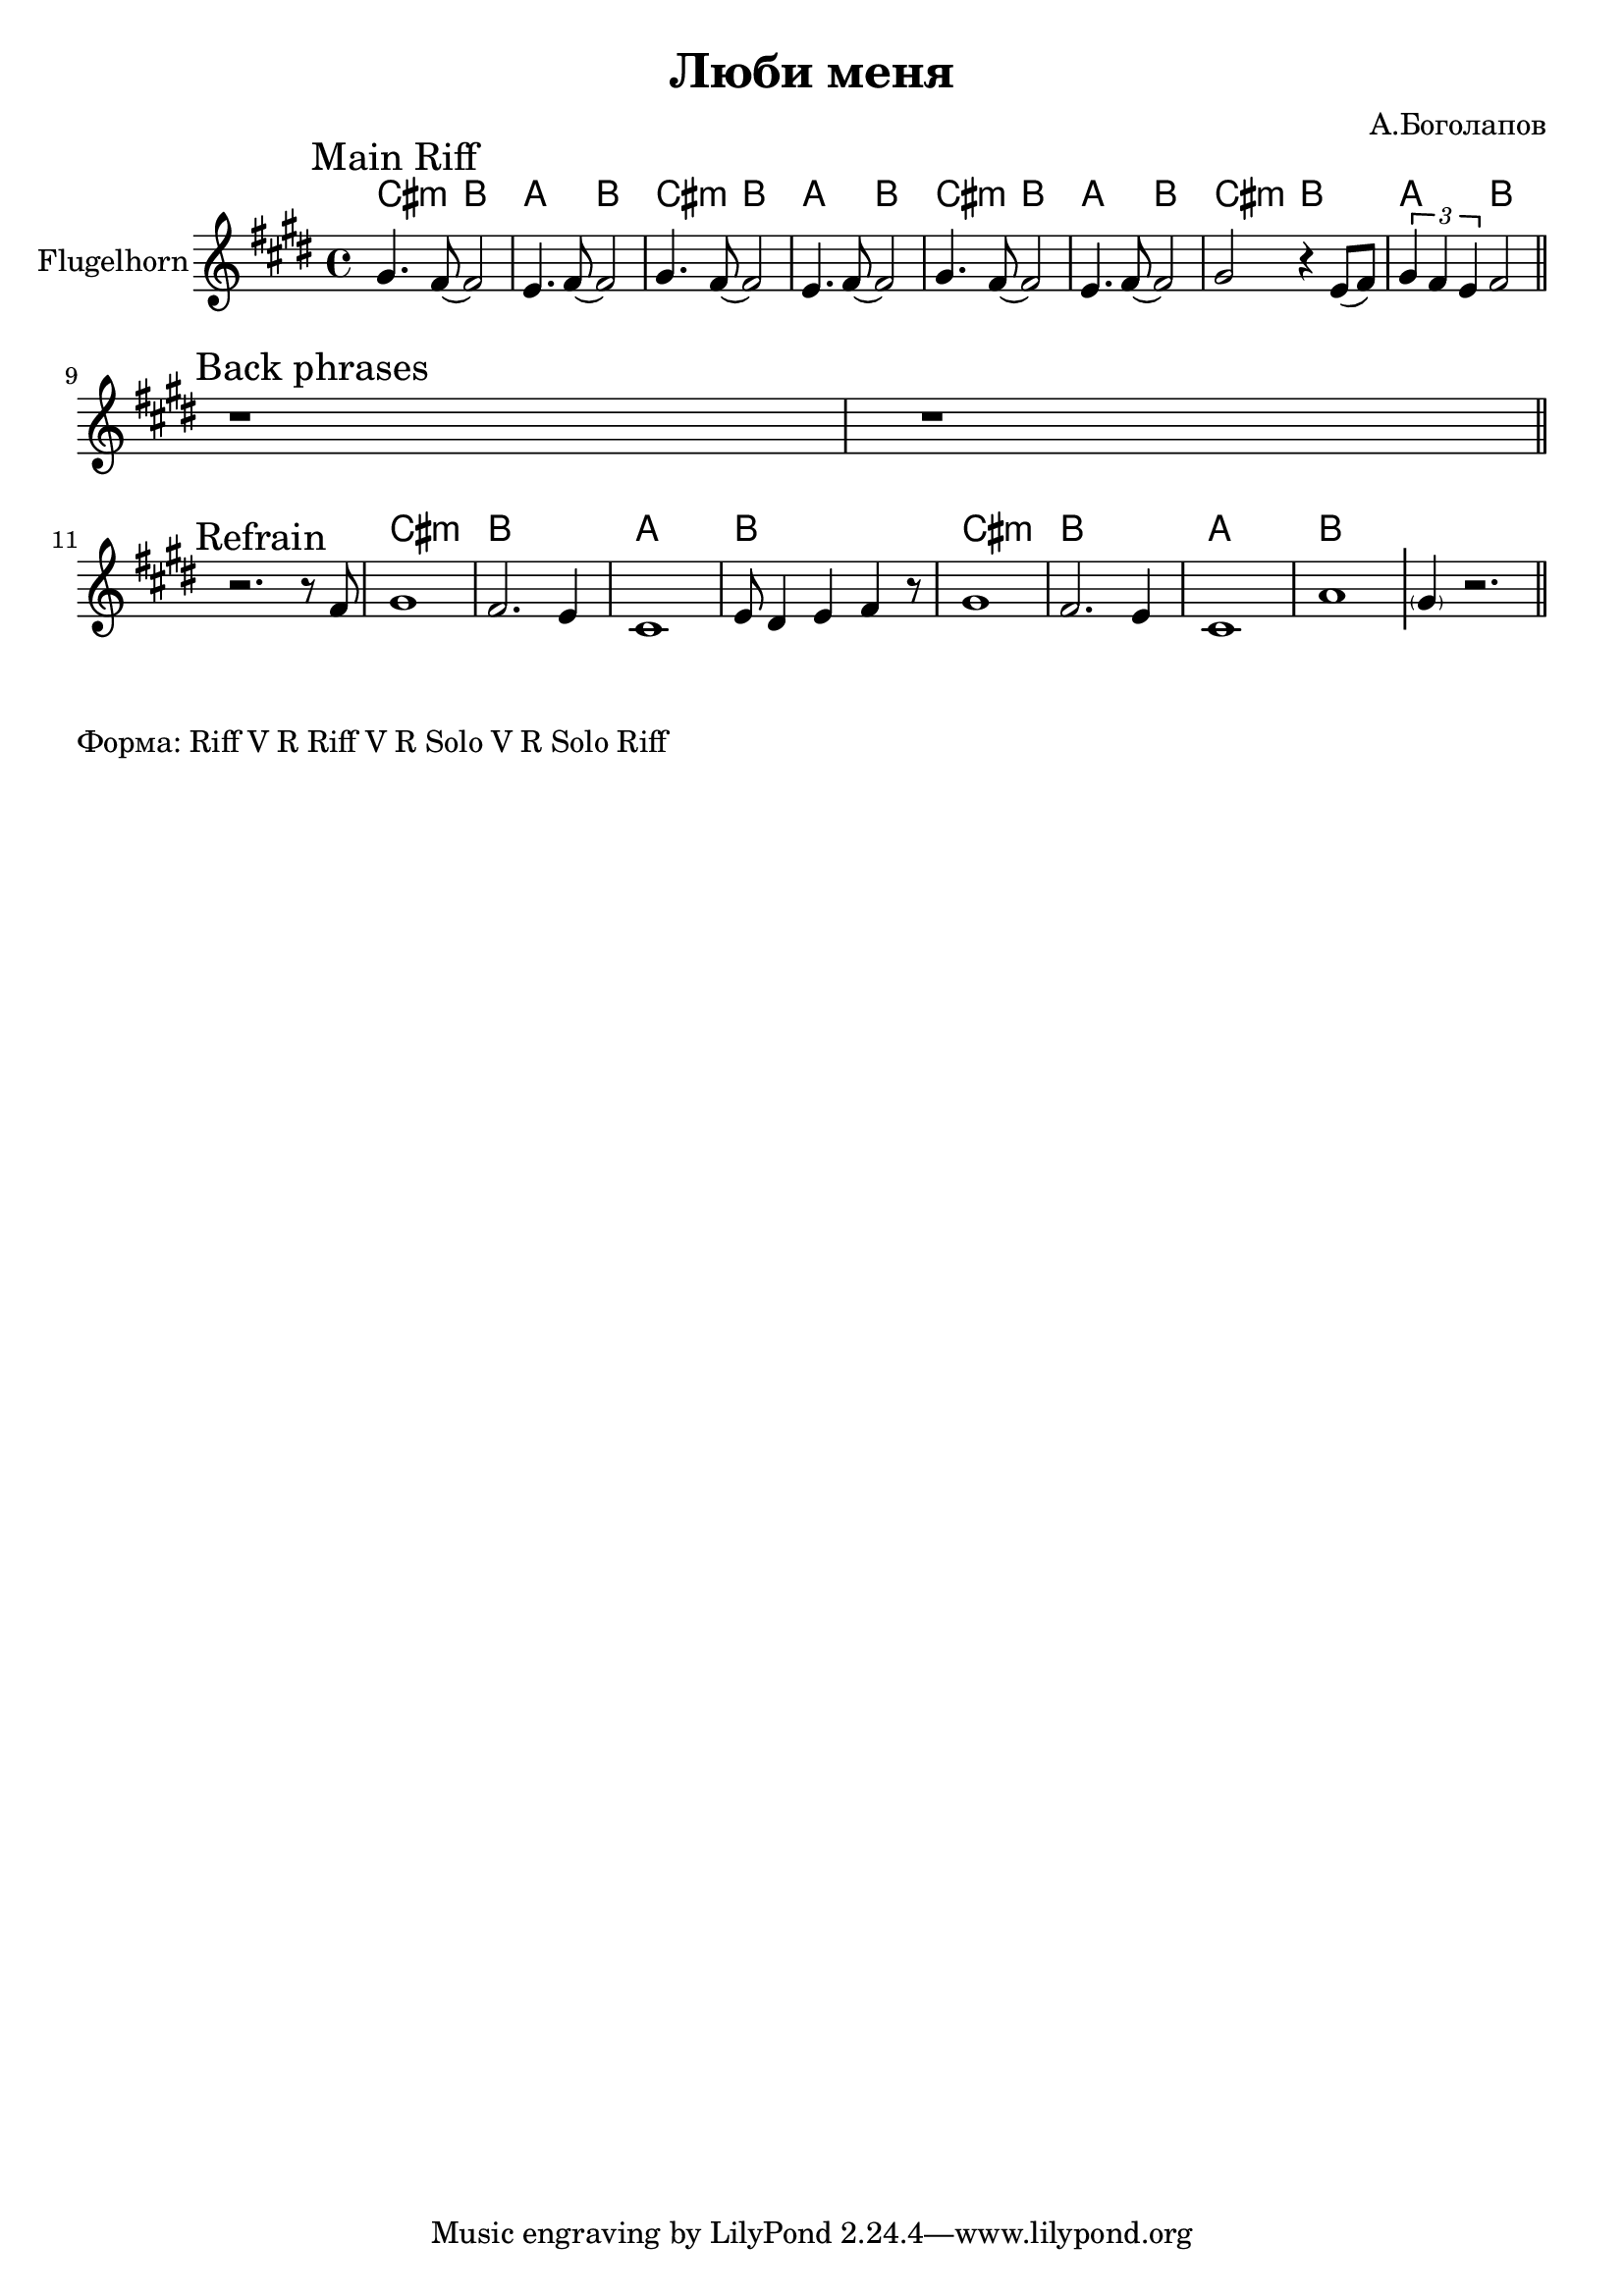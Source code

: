 \version "2.18.2"

\header{
  title="Люби меня"
  composer="А.Боголапов"
}

longBar = #(define-music-function (parser location ) ( ) #{ \once \override Staff.BarLine.bar-extent = #'(-3 . 3) #})

HRiff = \chordmode{
  \transpose bes c {b1:m | a | g | a |}
}

HRiffII = \chordmode{
  \transpose bes c {b2:m a | g a |}
}


HornMainRiff = {
  \tag #'Harmony {
    \HRiffII   \HRiffII   \HRiffII   \HRiffII 
  }
  \tag #'Horn {
    \mark "Main Riff"
    \relative c'' {
      gis4. fis8~fis2 | e4. fis8~fis2 |
      gis4. fis8~fis2 | e4. fis8~fis2 |
      gis4. fis8~fis2 | e4. fis8~fis2 |
      gis2 r4 e8 ( fis) | \tuplet 3/2 {gis4 fis e}   fis2 |
    }
    
    \bar "||"
  }
}

HornRiff = {
  \tag #'Harmony {\HRiff \HRiff \chordmode {\parenthesize cis1:m}}
  \tag #'Horn {
    \mark "Riff 1"
    \relative c'' {gis2 fis8 e4 fis8 | gis4. cis16 cis cis4 b |}
    %\relative c'' {cis2 b8 gis4 fis8 | gis2 fis4 dis |}
    \relative c'' {cis4. e,16 e e8 fis4 gis8 | fis2 e4 dis \longBar}
    
    \relative c'{e4. cis'16 cis cis8 b4 gis8 | b2 fis4 gis |
      % a8 e16 e e8 cis e fis gis a |
      a8 e16 e e8 cis a'8 e16 e e8 fis | 
      dis2 e4 fis \longBar
      \parenthesize gis1
    }
    
    \bar "||"
  }
}

HornRiffII = {
  \tag #'Harmony {
    \HRiffII 
    \HRiffII 
  }
  \tag #'Horn {
    \mark "Riff 2"
    \bar ".|:"
    \relative c'' {gis2 fis8 e4 fis8 | gis2 fis4 dis | }
    \relative c' {e2 dis8 cis4 dis8 | e2 fis4 dis |}
    \bar ":|."
  }
}

HornRiffIII = {
  \tag #'Harmony {
    \HRiffII \HRiffII 
    \HRiffII \HRiffII 
    \chordmode {\parenthesize cis1:m}
  }
  \tag #'Horn {
    \mark "Riff 3"
    \bar ".|:"
    \relative c'' {gis2 fis8 e4 fis8 | gis4. cis16 cis cis4 b | }
    \relative c'' {cis4. e,16 e e8 fis4 gis8 | fis2 e4 dis \longBar}
    
    \relative c'{e4. cis'16 cis cis8 b4 gis8 | a2 e4 fis4 |
      % a8 e16 e e8 cis a'8 e16 e e8 fis | dis2 e4 fis \longBar
      gis2 b | cis2 dis  \longBar
      \parenthesize cis1
    }
    \bar ":|."
  }
}

Backs = {
  \tag #'Harmony {
    s1 s1
  }
  \tag #'Horn {
    \mark "Back phrases"
    r1 | r1 \bar "||"
    %\relative c' {r2 r8 dis8 e fis | gis4 r2. \bar "||"}
  }
  
}


Refrain = {
  \tag #'Harmony {
    s1 \longBar
    \HRiff \longBar
    \HRiff
    s1
  }
  \tag #'Horn {
    \mark "Refrain"
    r2. r8 fis' |
    \relative c'' {gis1 | fis2. e4 | cis1 | }
    \relative c' {e8 dis4 e fis4 r8 }
    \relative c'' {gis1 | fis2. e4 | cis1 | }
    \relative c'' {a1 } \longBar
    \parenthesize  gis'4  r2. 
    \bar "||"
  }
  
}

Music = {
  \HornMainRiff \break
  
  \Backs \break
  \Refrain
  % \HornRiff \break
  % \HornRiffII \break
  % \HornRiffIII \break
}

<<
  \new ChordNames{
    \keepWithTag #'Harmony \Music
  }
  \new Staff{
    \set Staff.instrumentName="Flugelhorn"
    \time 4/4
    \clef treble
    \key cis \minor
    \keepWithTag #'Horn \Music
  }
>>

\markup{
  Форма: Riff V R Riff V R Solo V R Solo Riff
}